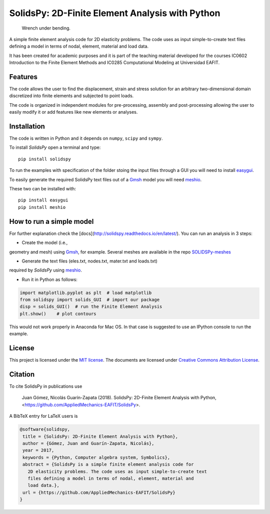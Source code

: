 SolidsPy: 2D-Finite Element Analysis with Python
================================================

.. figure:: https://raw.githubusercontent.com/AppliedMechanics-EAFIT/SolidsPy/master/docs/img/wrench.png
   :alt: Wrench under bending.

   Wrench under bending.

A simple finite element analysis code for 2D elasticity problems.
The code uses as input simple-to-create text files 
defining a model in terms of nodal, element, material and load data.

It has been created for academic purposes and it is part of the
teaching material developed for the courses IC0602 Introduction to
the Finite Element Methods and IC0285 Computational Modeling at
Universidad EAFIT.

Features
--------

The code allows the user to find the displacement, strain and stress
solution for an arbitrary two-dimensional domain discretized into finite
elements and subjected to point loads. 

The code is organized in independent modules for pre-processing, assembly
and post-processing allowing the user to easily modify it or add features
like new elements or analyses.


Installation
------------

The code is written in Python and it depends on ``numpy``, ``scipy`` and
``sympy``.

To install *SolidsPy* open a terminal and type:

::

    pip install solidspy

To run the examples with specification of the folder stoing the input
files through a GUI you will need to install 
`easygui <http://easygui.readthedocs.org/en/master/>`__.

To easily generate the required SolidsPy text files out of a
`Gmsh <http://gmsh.info/>`__ model you will need
`meshio <https://github.com/nschloe/meshio>`__.

These two can be installed with:

::

    pip install easygui
    pip install meshio

How to run a simple model
-------------------------

For further explanation check the
[docs](http://solidspy.readthedocs.io/en/latest/). You can run an
analysis in 3 steps:

- Create the model (i.e.,
geometry and mesh) using `Gmsh <http://gmsh.info/>`__, for example. Several meshes
are available in the repo
`SOLIDSPy-meshes <https://github.com/AppliedMechanics-EAFIT/SolidsPy-meshes>`__

- Generate the text files (eles.txt, nodes.txt, mater.txt and loads.txt)
required by *SolidsPy* using `meshio <https://github.com/nschloe/meshio>`__.

- Run it in Python as follows:

.. code:: python

    import matplotlib.pyplot as plt  # load matplotlib
    from solidspy import solids_GUI  # import our package
    disp = solids_GUI()  # run the Finite Element Analysis
    plt.show()    # plot contours

This would not work properly in Anaconda for Mac OS. In that case is
suggested to use an IPython console to run the example.

License
-------

This project is licensed under the `MIT
license <http://en.wikipedia.org/wiki/MIT_License>`__. The documents are
licensed under `Creative Commons Attribution
License <http://creativecommons.org/licenses/by/4.0/>`__.

Citation
--------

To cite SolidsPy in publications use

    Juan Gómez, Nicolás Guarín-Zapata (2018). SolidsPy: 2D-Finite
    Element Analysis with Python, <https://github.com/AppliedMechanics-EAFIT/SolidsPy>.

A BibTeX entry for LaTeX users is

.. code-block::

    @software{solidspy,
     title = {SolidsPy: 2D-Finite Element Analysis with Python},
     author = {Gómez, Juan and Guarín-Zapata, Nicolás},
     year = 2017,
     keywords = {Python, Computer algebra system, Symbolics},
     abstract = {SolidsPy is a simple finite element analysis code for
       2D elasticity problems. The code uses as input simple-to-create text
       files defining a model in terms of nodal, element, material and
       load data.},
     url = {https://github.com/AppliedMechanics-EAFIT/SolidsPy}
    }
